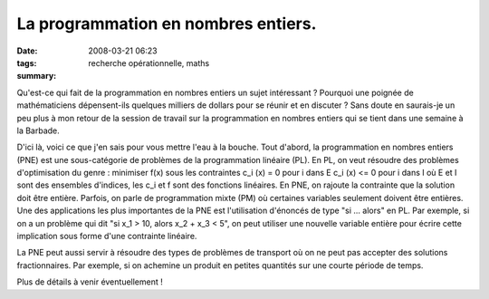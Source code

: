 La programmation en nombres entiers.
####################################
:date: 2008-03-21 06:23
:tags: recherche opérationnelle, maths
:summary: 

Qu'est-ce qui fait de la programmation en nombres entiers un sujet
intéressant ? Pourquoi une poignée de mathématiciens dépensent-ils
quelques milliers de dollars pour se réunir et en discuter ? Sans doute
en saurais-je un peu plus à mon retour de la session de travail sur la
programmation en nombres entiers qui se tient dans une semaine à la
Barbade.

D'ici là, voici ce que j'en sais pour vous mettre l'eau à la bouche.
Tout d'abord, la programmation en nombres entiers (PNE) est une
sous-catégorie de problèmes de la programmation linéaire (PL). En PL, on
veut résoudre des problèmes d'optimisation du genre :
minimiser f(x)
sous les contraintes c_i (x) = 0 pour i dans E
c_i (x) <= 0 pour i dans I où E et I sont des ensembles d'indices, les
c_i et f sont des fonctions linéaires. En PNE, on rajoute la contrainte
que la solution doit être entière. Parfois, on parle de programmation
mixte (PM) où certaines variables seulement doivent être entières. Une
des applications les plus importantes de la PNE est l'utilisation
d'énoncés de type "si ... alors" en PL. Par exemple, si on a un problème
qui dit "si x_1 > 10, alors x_2 + x_3 < 5", on peut utiliser une
nouvelle variable entière pour écrire cette implication sous forme d'une
contrainte linéaire.

La PNE peut aussi servir à résoudre des types de problèmes de transport
où on ne peut pas accepter des solutions fractionnaires. Par exemple, si
on achemine un produit en petites quantités sur une courte période de
temps.

Plus de détails à venir éventuellement !
